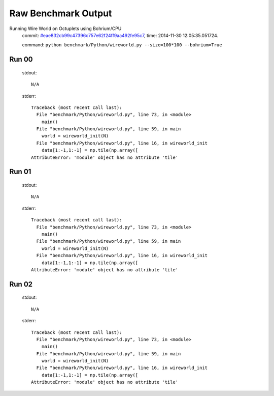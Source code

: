 
Raw Benchmark Output
====================

Running Wire World on Octuplets using Bohrium/CPU
    commit: `#eae832cb99c47396c757e62f24ff9aa492fe95c7 <https://bitbucket.org/bohrium/bohrium/commits/eae832cb99c47396c757e62f24ff9aa492fe95c7>`_,
    time: 2014-11-30 12:05:35.051724.

    command: ``python benchmark/Python/wireworld.py --size=100*100 --bohrium=True``

Run 00
~~~~~~
    stdout::

        N/A

    stderr::

        Traceback (most recent call last):
          File "benchmark/Python/wireworld.py", line 73, in <module>
            main()
          File "benchmark/Python/wireworld.py", line 59, in main
            world = wireworld_init(N)
          File "benchmark/Python/wireworld.py", line 16, in wireworld_init
            data[1:-1,1:-1] = np.tile(np.array([
        AttributeError: 'module' object has no attribute 'tile'
        



Run 01
~~~~~~
    stdout::

        N/A

    stderr::

        Traceback (most recent call last):
          File "benchmark/Python/wireworld.py", line 73, in <module>
            main()
          File "benchmark/Python/wireworld.py", line 59, in main
            world = wireworld_init(N)
          File "benchmark/Python/wireworld.py", line 16, in wireworld_init
            data[1:-1,1:-1] = np.tile(np.array([
        AttributeError: 'module' object has no attribute 'tile'
        



Run 02
~~~~~~
    stdout::

        N/A

    stderr::

        Traceback (most recent call last):
          File "benchmark/Python/wireworld.py", line 73, in <module>
            main()
          File "benchmark/Python/wireworld.py", line 59, in main
            world = wireworld_init(N)
          File "benchmark/Python/wireworld.py", line 16, in wireworld_init
            data[1:-1,1:-1] = np.tile(np.array([
        AttributeError: 'module' object has no attribute 'tile'
        



